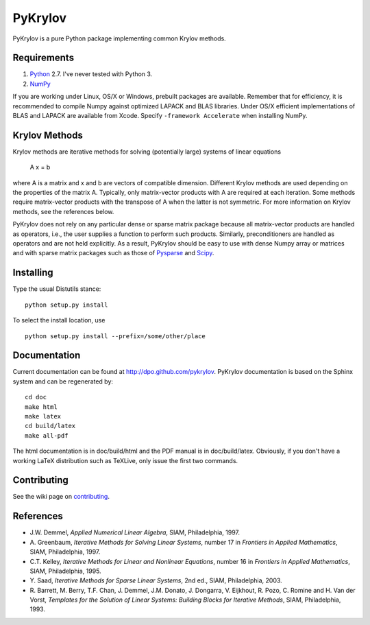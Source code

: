 ========
PyKrylov
========

PyKrylov is a pure Python package implementing common Krylov methods.

.. image:: https://travis-ci.org/dpo/pykrylov.png?branch=master
    :alt: Travis-CI badge
    :target: https://travis-ci.org/dpo/pykrylov

.. image:: https://coveralls.io/repos/dpo/pykrylov/badge.svg?branch=develop&service=github
    :alt: Coveralls badge
    :target: https://coveralls.io/github/dpo/pykrylov?branch=develop


Requirements
============

1. `Python <http://www.python.org>`_ 2.7. I've never tested with Python 3.
2. `NumPy <http://www.scipy.org/NumPy>`_

If you are working under Linux, OS/X or Windows, prebuilt packages are
available. Remember that for efficiency, it is recommended to compile Numpy
against optimized LAPACK and BLAS libraries. Under OS/X efficient
implementations of BLAS and LAPACK are available from Xcode. Specify
``-framework Accelerate`` when installing NumPy.


Krylov Methods
==============

Krylov methods are iterative methods for solving (potentially large)
systems of linear equations

        A x = b

where A is a matrix and x and b are vectors of compatible dimension. Different
Krylov methods are used depending on the properties of the matrix A. Typically,
only matrix-vector products with A are required at each iteration. Some methods
require matrix-vector products with the transpose of A when the latter is not
symmetric. For more information on Krylov methods, see the references below.

PyKrylov does not rely on any particular dense or sparse matrix package because
all matrix-vector products are handled as operators, i.e., the user supplies
a function to perform such products. Similarly, preconditioners are handled as
operators and are not held explicitly. As a result, PyKrylov should be easy to
use with dense Numpy array or matrices and with sparse matrix packages such as
those of `Pysparse <http://pysparse.sf.net>`_ and `Scipy
<http://www.scipy.org>`_.


Installing
==========

Type the usual Distutils stance::

    python setup.py install

To select the install location, use ::

    python setup.py install --prefix=/some/other/place


Documentation
=============

Current documentation can be found at http://dpo.github.com/pykrylov.
PyKrylov documentation is based on the Sphinx system and can be regenerated by::

    cd doc
    make html
    make latex
    cd build/latex
    make all-pdf

The html documentation is in doc/build/html and the PDF manual is in
doc/build/latex. Obviously, if you don't have a working LaTeX distribution such
as TeXLive, only issue the first two commands.

Contributing
============

See the wiki page on `contributing
<https://github.com/dpo/pykrylov/wiki/How-to-Contribute>`_.

References
==========

* J.W. Demmel, *Applied Numerical Linear Algebra*, SIAM, Philadelphia, 1997.
* A. Greenbaum, *Iterative Methods for Solving Linear Systems*,
  number 17 in *Frontiers in Applied Mathematics*, SIAM, Philadelphia, 1997.
* C.T. Kelley, *Iterative Methods for Linear and Nonlinear Equations*,
  number 16 in *Frontiers in Applied Mathematics*, SIAM, Philadelphia, 1995.
* Y. Saad, *Iterative Methods for Sparse Linear Systems*, 2nd ed., SIAM,
  Philadelphia, 2003.
* R. Barrett, M. Berry, T.F. Chan, J. Demmel, J.M. Donato,
  J. Dongarra, V. Eijkhout, R. Pozo, C. Romine and
  H. Van der Vorst, *Templates for the Solution of Linear Systems:
  Building Blocks for Iterative Methods*, SIAM, Philadelphia, 1993.


.. image:: https://d2weczhvl823v0.cloudfront.net/dpo/pykrylov/trend.png
   :alt: Bitdeli badge
   :target: https://bitdeli.com/free

